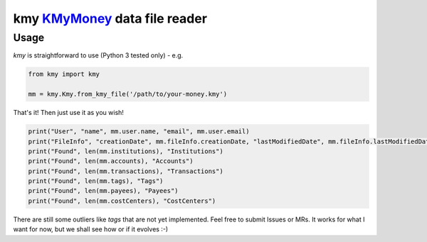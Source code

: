 kmy KMyMoney_ data file reader
================================

Usage
------------
`kmy` is straightforward to use (Python 3 tested only) - e.g.

.. code-block:: python

    from kmy import kmy

    mm = kmy.Kmy.from_kmy_file('/path/to/your-money.kmy')

That's it! Then just use it as you wish!

.. code-block:: python

    print("User", "name", mm.user.name, "email", mm.user.email)
    print("FileInfo", "creationDate", mm.fileInfo.creationDate, "lastModifiedDate", mm.fileInfo.lastModifiedDate)
    print("Found", len(mm.institutions), "Institutions")
    print("Found", len(mm.accounts), "Accounts")
    print("Found", len(mm.transactions), "Transactions")
    print("Found", len(mm.tags), "Tags")
    print("Found", len(mm.payees), "Payees")
    print("Found", len(mm.costCenters), "CostCenters")

There are still some outliers like `tags` that are not yet implemented.
Feel free to submit Issues or MRs. It works for what I want for now, but
we shall see how or if it evolves :-)

.. _KMyMoney: https://kmymoney.org/